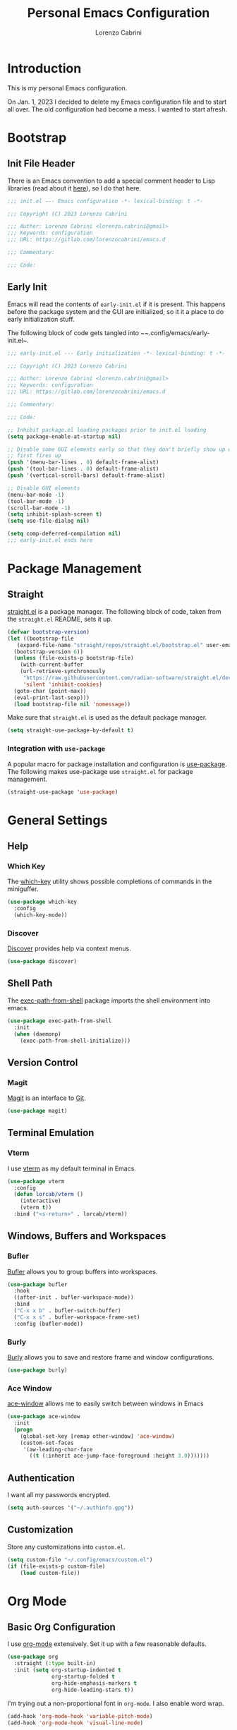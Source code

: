 #+TITLE: Personal Emacs Configuration
#+AUTHOR: Lorenzo Cabrini
#+CATEGORY: emacs.d
#+PROPERTY: header-args :results silent :tangle "~/.config/emacs/init.el"
#+AUTO_TANGLE: t
#+OPTIONS: toc:3

* Introduction
This is my personal Emacs configuration.

On Jan. 1, 2023 I decided to delete my Emacs configuration file and to start all over. The old configuration had become a mess. I wanted to start afresh.
* Bootstrap
** Init File Header
There is an Emacs convention to add a special comment header to Lisp libraries (read about it [[https://www.gnu.org/software/emacs/manual/html_node/elisp/Library-Headers.html][here]]), so I do that here.

#+begin_src emacs-lisp
  ;;; init.el --- Emacs configuration -*- lexical-binding: t -*-

  ;;; Copyright (C) 2023 Lorenzo Cabrini

  ;;; Author: Lorenzo Cabrini <lorenzo.cabrini@gmail>
  ;;; Keywords: configuration
  ;;; URL: https://gitlab.com/lorenzocabrini/emacs.d

  ;;; Commentary:

  ;;; Code:
#+end_src

** Early Init
Emacs will read the contents of ~early-init.el~ if it is present. This happens before the package system
and the GUI are initialized, so it it a place to do early initialization stuff.

The following block of code gets tangled into ~~.config/emacs/early-init.el~.

#+begin_src emacs-lisp :tangle "~/.config/emacs/early-init.el"
  ;;; early-init.el --- Early initialization -*- lexical-binding: t -*-

  ;;; Copyright (C) 2023 Lorenzo Cabrini

  ;;; Author: Lorenzo Cabrini <lorenzo.cabrini@gmail>
  ;;; Keywords: configuration
  ;;; URL: https://gitlab.com/lorenzocabrini/emacs.d

  ;;; Commentary:

  ;;; Code:

  ;; Inhibit package.el loading packages prior to init.el loading
  (setq package-enable-at-startup nil)

  ;; Disable some GUI elements early so that they don't briefly show up when Emacs
  ;; first fires up
  (push '(menu-bar-lines . 0) default-frame-alist)
  (push '(tool-bar-lines . 0) default-frame-alist)
  (push '(vertical-scroll-bars) default-frame-alist)

  ;; Disable GUI elements
  (menu-bar-mode -1)
  (tool-bar-mode -1)
  (scroll-bar-mode -1)
  (setq inhibit-splash-screen t)
  (setq use-file-dialog nil)

  (setq comp-deferred-compilation nil)
  ;;; early-init.el ends here
#+end_src

* Package Management
** Straight
 [[https://github.com/radian-software/straight.el][straight.el]] is a package manager. The following block of code, taken from the ~straight.el~ README, sets it up.

#+begin_src emacs-lisp
  (defvar bootstrap-version)
  (let ((bootstrap-file
	 (expand-file-name "straight/repos/straight.el/bootstrap.el" user-emacs-directory))
	(bootstrap-version 6))
    (unless (file-exists-p bootstrap-file)
      (with-current-buffer
	  (url-retrieve-synchronously
	   "https://raw.githubusercontent.com/radian-software/straight.el/develop/install.el"
	   'silent 'inhibit-cookies)
	(goto-char (point-max))
	(eval-print-last-sexp)))
    (load bootstrap-file nil 'nomessage))
#+end_src

Make sure that ~straight.el~ is used as the default package manager.

#+begin_src emacs-lisp
  (setq straight-use-package-by-default t)
#+end_src

*** Integration with ~use-package~
A popular macro for package installation and configuration is [[https://github.com/jwiegley/use-package][use-package]].  The following makes use-package use ~straight.el~ for package management.

#+begin_src emacs-lisp
  (straight-use-package 'use-package)
#+end_src

* General Settings
** Help
*** Which Key
The [[https://github.com/justbur/emacs-which-key][which-key]] utility shows possible completions of commands in the miniguffer.

#+begin_src emacs-lisp
  (use-package which-key
    :config
    (which-key-mode))
#+end_src

*** Discover
[[https://github.com/mickeynp/discover.el][Discover]] provides help via context menus.

#+begin_src emacs-lisp
  (use-package discover)
#+end_src

** Shell Path
The [[https://github.com/purcell/exec-path-from-shell][exec-path-from-shell]] package imports the shell environment into emacs.

#+begin_src emacs-lisp
  (use-package exec-path-from-shell
    :init
    (when (daemonp)
      (exec-path-from-shell-initialize)))
#+end_src

** Version Control
*** Magit
[[https://magit.vc/][Magit]] is an interface to [[https://git-scm.com/][Git]].

#+begin_src emacs-lisp
  (use-package magit)
#+end_src

** Terminal Emulation
*** Vterm
I use [[https://github.com/akermu/emacs-libvterm][vterm]] as my default terminal in Emacs.

#+begin_src emacs-lisp
  (use-package vterm
    :config
    (defun lorcab/vterm ()
      (interactive)
      (vterm t))
    :bind ("<s-return>" . lorcab/vterm))
#+end_src

** Windows, Buffers and Workspaces
*** Bufler
 [[https://github.com/alphapapa/bufler.el][Bufler]] allows you to group buffers into workspaces. 

#+begin_src emacs-lisp
  (use-package bufler
    :hook
    ((after-init . bufler-workspace-mode))
    :bind
    ("C-x x b" . bufler-switch-buffer)
    ("C-x x s" . bufler-workspace-frame-set)
    :config (bufler-mode))
#+end_src

*** Burly
[[https://github.com/alphapapa/burly.el][Burly]] allows you to save and restore frame and window configurations.

#+begin_src emacs-lisp
  (use-package burly)
#+end_src

*** Ace Window
[[https://github.com/abo-abo/ace-window][ace-window]] allows me to easily switch between windows in Emacs

#+begin_src emacs-lisp
  (use-package ace-window
    :init
    (progn
      (global-set-key [remap other-window] 'ace-window)
      (custom-set-faces
       '(aw-leading-char-face
         ((t (:inherit ace-jump-face-foreground :height 3.0)))))))
#+end_src

** Authentication
I want all my passwords encrypted.

#+begin_src emacs-lisp
  (setq auth-sources '("~/.authinfo.gpg"))
#+end_src

** Customization
Store any customizations into ~custom.el~.

#+begin_src emacs-lisp
  (setq custom-file "~/.config/emacs/custom.el")
  (if (file-exists-p custom-file)
      (load custom-file))
#+end_src

* Org Mode
** Basic Org Configuration
I use [[https://orgmode.org/][org-mode]] extensively. Set it up with a few reasonable defaults.

#+begin_src emacs-lisp
  (use-package org
    :straight (:type built-in)
    :init (setq org-startup-indented t
                org-startup-folded t
                org-hide-emphasis-markers t
                org-hide-leading-stars t))
#+end_src

I'm trying out a non-proportional font in ~org-mode~. I also enable word wrap.

#+begin_src emacs-lisp
  (add-hook 'org-mode-hook 'variable-pitch-mode)
  (add-hook 'org-mode-hook 'visual-line-mode)
#+end_src

** UI Customization
I customize a few elements. Althought I'm using a non-proportional font in org-mode, I don't want that to apply to code blocks. Also, there are some ~org-mode~ elements I find difficult to read, so I customize them.

#+begin_src emacs-lisp
  (custom-theme-set-faces
   'user
   '(org-block ((t (:inherit fixed-pitch))))
   '(org-code ((t (:inherit (fixed-pitch)))))
   '(org-document-info-keyword ((t (:inherit (fixed-pitch)))))
   '(org-indent ((t (:inherit (org-hide fixed-pitch)))))
   '(org-meta-line ((t (:inherit (font-lock-comment-face fixed-pitch)))))
   '(org-property-value ((t (:inherit fixed-pitch))) t)
   '(org-special-keyword ((t (:inherit (font-lock-comment-face fixed-pitch)))))
   '(org-table ((t (:inherit fixed-pitch))))
   '(org-tag ((t (:inherit (fixed-pitch) :weight bold :height 0.8))))
   '(org-verbatim ((t (:inherit (fixed-pitch)))))
   '(org-date ((t (:inherit (fixed-pitch)))))
   '(org-hide ((t (:foreground "white")))))  
#+end_src

*** TODO get org-hide to work properly in emacsclient
** Org Capture
For now, I only have a capture template to capture into my inbox.

#+begin_src emacs-lisp
  (setq org-capture-templates '(("t" "Todo [inbox]" entry
                                 (file+headline "~/org/gtd/inbox.org" "Inbox")
                                 "* TODO %i%?")))
#+end_src

Set up keybinding for org-capture.

#+begin_src emacs-lisp
  (define-key global-map (kbd "C-c c") 'org-capture)
#+end_src

** Org Refile
I set up my refiling targets here, along with a few settings.

#+begin_src emacs-lisp
  (setq org-outline-path-complete-in-steps nil
        org-refile-use-outline-path 'file
        org-refile-targets '(("~/org/gtd/projects.org" :level . 1)
                             ("~/org/gtd/tasks.org" :level . 1)
                             ("~/org/gtd/amadaa.org" :level . 1)
                             ("~/org/gtd/someday.org" :level . 1)
                             ("~/org/gtd/archive.org" :level . 1)))
#+end_src

** Org Log
Set up the activities that should be logged.

#+begin_src emacs-lisp
  (setq org-log-into-drawer t
        org-log-refile 'note)
#+end_src

** Org Todo
The following are the keywords that I use for tasks.

#+begin_src emacs-lisp
  (setq org-todo-keywords
        '((sequence "TODO(t)"
                    "NEXT(n!)"
                    "WAITING(w@/!)"
                    "|"
                    "DONE(d!)"
                    "CANCELED(c@)")))
#+end_src

** Org Agenda
The agenda reports on tasks and their states. It needs to know in which files it should look for tasks. I want it to look in a few files in ~~/org/gtd/~. In addition, it should look in any file named ~README.org~ in any directory under ~~/git~.

#+begin_src emacs-lisp
  (defun lorcab/readme-in-dir-p (p)
    (let ((fp (expand-file-name "README.org" p)))
      (if (file-exists-p fp)
          fp)))

  (setq org-agenda-files
        (append
         '("~/org/gtd/projects.org" "~/org/gtd/habits.org")
         (flatten-tree
          (mapcar #'lorcab/readme-in-dir-p
                  (directory-files
                   "~/git"
                   t
                   directory-files-no-dot-files-regexp)))))
#+end_src

** Org Tags
Since i'm using a non-proportional fonts in org-mode, tags don't align well and it looks ugly. 

#+begin_src emacs-lisp
  (setq org-tags-column 0)
#+end_src

** Org Roam
[[https://www.orgroam.com/][Org-roam]] is an extension to ~org-mode~ that implments a personal knowledge management system.

#+begin_src emacs-lisp
  (use-package org-roam
    :init
    (setq org-roam-v2-ack t)
    :custom
    (org-roam-directory "~/org/roam")
    :bind
    (("C-c n l" . org-roam-buffer-toggle)
     ("C-c n f" . org-roam-node-find)
     ("C-c n i" . org-roam-node-insert))
    :config
    (org-roam-setup))
#+end_src

*** Org Roam UI
[[https://github.com/org-roam/org-roam-ui][org-roam-ui]] provide visualization of the ~org-roam~ database.

#+begin_src emacs-lisp
  (use-package org-roam-ui
    :straight (:host github
                     :repo "org-roam/org-roam-ui"
                     :branch "main"
                     :files ("*.el" "out"))
    :after org-roam
    :config
    (setq org-roam-ui-sync-theme t
          org-roam-ui-follow t
          org-roam-ui-update-on-save t
          org-roam-ui-open-on-start t))
#+end_src

** Org Present
[[https://github.com/rlister/org-present][org-present-mode]] is a simple presentation mode for org-mode files.

#+begin_src emacs-lisp
  (use-package org-present)
#+end_src

** Org Modern
I'm trying out [[https://github.com/minad/org-modern][org-modern]], which gives a "modern" style to ~org-mode~.

#+begin_src emacs-lisp
  (use-package org-modern
    :custom
    (org-modern-table nil)
    (org-modern-timestamp nil)
    (org-modern-priority nil)
    :config
    (global-org-modern-mode))
#+end_src

** Org Auto Tangle
[[https://github.com/yilkalargaw/org-auto-tangle][org-auto-tangle]] is used to automatically tangle org files on save.

#+begin_src emacs-lisp
  (use-package org-auto-tangle
    :hook org-mode)
#+end_src

* Text
** Coding System
Use UTF-8. I'm not sure all these are needed, but I'll play it safe for now and remove the ones that are not needed.
#+begin_src emacs-lisp
  (prefer-coding-system       'utf-8)
  (set-default-coding-systems 'utf-8)
  (set-terminal-coding-system 'utf-8)
  (set-keyboard-coding-system 'utf-8)
  (setq default-buffer-file-coding-system 'utf-8)
#+end_src

** Fonts
I really like the [[https://git.sr.ht/~protesilaos/iosevka-comfy][Iosekva Comfy]] font.

#+begin_src emacs-lisp
  (set-face-attribute 'default nil :family "Iosevka Comfy" :height 105)
  (set-face-attribute 'fixed-pitch nil :family "Iosevka Comfy" :height 105)
  (set-face-attribute 'variable-pitch nil :family "Iosevka Comfy Duo" :height 105)
#+end_src

I also set up some CJK fonts. I'm currently only using Japanese but plan to learn Hangul at some point.

#+begin_src emacs-lisp
  (set-fontset-font t 'han "Noto Sans CJK SC Regular")
  (set-fontset-font t 'kana "Noto Sans CJK JP Regular")
  (set-fontset-font t 'hangul "Noto Sans CJK KR Regular")
  (set-fontset-font t 'cjk-misc "Noto Sans CJK KR Regular")
#+end_src

*** TODO the CJK font setup doesn't work. Need to figure out why
** Whitespace
[[https://github.com/lewang/ws-butler][ws-butler]] trims whitespaces from the end of lines.

#+begin_src emacs-lisp
  (use-package ws-butler
    :init
    (ws-butler-global-mode t))
#+end_src

** Completion
*** Vertico
#+begin_src emacs-lisp
  (use-package vertico
    :config
    (vertico-mode))
#+end_src

*** Marginalia
The [[https://github.com/minad/marginalia][Marginalia]] package provides marginalia to minibuffer completions.

#+begin_src emacs-lisp
  (use-package marginalia
    :config
    (marginalia-mode))
#+end_src

*** Orderless
The [[https://github.com/oantolin/orderless][orderless]] package gives an orderless completion style.

#+begin_src emacs-lisp
  (use-package orderless
    :init
    (setq completion-styles '(orderless basic)
          completion-category-defaults nil
          completion-category-overrides
          '((file (styles partial-completion)))))

#+end_src

*** Corfu
[[https://github.com/minad/corfu][Corfu]] provides a completion popup for completion at point.

#+begin_src emacs-lisp
  (use-package corfu
    :custom
    (corfu-auto t)
    (corfu-separator ?\s)
    :init
    (global-corfu-mode))
#+end_src

*** Consult
[[https://github.com/minad/consult][Consult]] provides search and navigation commands. I'm currently getting familiar with it, so
this configuration is going to change over time.

#+begin_src emacs-lisp
  (use-package consult
    :bind
    ("M-s l" . consult-line)
    ("M-s L" . consult-line-multi))
#+end_src

** Ledger Mode
[[https://www.ledger-cli.org/][Ledger]] is a powerful personal accounting system for the command-line. Of course, there is a [[https://www.ledger-cli.org/3.0/doc/ledger-mode.html][ledger-mode]] for Emacs as well.

#+begin_src emacs-lisp
  (use-package ledger-mode
    :init
    (setq ledger-clear-whole-transactions 1)
    :mode "\\.ledger\\'")
#+end_src

** Systemd Mode
I frequently edit systemd unit files, so [[https://github.com/holomorph/systemd-mode][systemd-mode]] is handy.

#+begin_src emacs-lisp
  (use-package systemd)
#+end_src

** Snippets
[[https://github.com/joaotavora/yasnippet][Yasnippet]] provides snippets from Emacs.

 #+begin_src emacs-lisp
   (use-package yasnippet
     :config
     (yas-global-mode 1))
 #+end_src

** Visual Fill Column
[[https://codeberg.org/joostkremers/visual-fill-column][visual-fill-column]] mimics the effect of ~fill-column~ in visual-line-mode.

#+begin_src emacs-lisp
  (use-package visual-fill-column)
#+end_src

** Rainbow identifiers
[[https://github.com/Fanael/rainbow-identifiers][Rainbow Identifiers]] mode is a minor mode providing highlighting of identifiers based on their name.

#+begin_src emacs-lisp
  (use-package rainbow-identifiers)
#+end_src

* UI
** General
*** Hightlight current line
Highlight the current line in programming and text modes.

#+begin_src emacs-lisp
  (add-hook 'prog-mode-hook #'hl-line-mode)
  (add-hook 'text-mode-hook #'hl-line-mode)
#+end_src

*** Tab bar
Of late, I've really warmed to the tab bar.

#+begin_src emacs-lisp
  (tab-bar-mode 1)
  (tab-line-mode -1)
  (global-tab-line-mode -1)
  (global-set-key (kbd "C-x x d") 'tab-bar-select-tab-by-name)
#+end_src

** All the Icons
The [[https://github.com/domtronn/all-the-icons.el][all-the-icons]] package is a utility package to install some icon fonts and use them within Emacs.

To install the actual fonts do:

#+begin_example
  M-x all-the-icons-install-fonts
#+end_example

#+begin_src emacs-lisp
  (use-package all-the-icons)
#+end_src

The following package adds icon support to dired-mode.

#+begin_src emacs-lisp
  (use-package all-the-icons-dired
    :after all-the-icons
    :hook
    (dired-mode . all-the-icons-dired-mode))
#+end_src

** Dashboard
Currently, I use [[https://github.com/emacs-dashboard/emacs-dashboard][emacs-dashboard]] as my start-up buffer.

#+begin_src emacs-lisp
  (use-package dashboard
    :demand
    :config
    (dashboard-setup-startup-hook))

  (setq initial-buffer-choice (lambda () (get-buffer-create "*dashboard*")))
  (setq dashboard-banner-logo-title nil)
  (setq dashboard-startup-banner 'official)
  (setq dashboard-center-content nil)
  (setq dashboard-set-navigator t)
  (setq dashboard-set-heading-icons t)
  (setq dashboard-set-file-icons t)
  
  (setq dashboard-items '((recents  . 5)
                          (projects . 5)
                          (agenda . 5)))

  (setq dashboard-navigator-buttons
        `(
          ((,(all-the-icons-octicon "home" :height 1.1 :v-adjust 0.0)
            "Index"
            "Open index.org"
            (lambda (&rest _) (find-file "~/org/index.org")))
           (,(all-the-icons-faicon "gitlab" :height 1.1 :v-adjust 0.0)
            "GitLab"
            "Open GitLab"
            (lambda (&rest _) (browse-url "https://gitlab.com")))
           (,(all-the-icons-octicon "gear" :height 1.1 :v-adjust 0.0)
            "Config"
            "Emacs config"
            (lambda (&rest _) (find-file "~/git/emacs.d/README.org")))
           )))
#+end_src

** Theme
*** Ef Themes
I really like  [[https://github.com/protesilaos/ef-themes][ef-themes]].

#+begin_src emacs-lisp
  (use-package ef-themes
    :init
    :config
    (ef-themes-select 'ef-frost))
#+end_src

** Modeline
I use [[https://github.com/seagle0128/doom-modeline][doom-modeline]] as my modeline.

#+begin_src emacs-lisp
  (use-package doom-modeline
    :ensure t
    :init
    (doom-modeline-mode 1)
    :config
    (setq doom-modeline-icon t)
    (setq doom-modeline-buffer-file-name-style 'file-name)
    (column-number-mode t)
    :custom
    (display-battery-mode t))
#+end_src

Display the time on the modeline.

#+begin_src emacs-lisp
  (setq display-time-default-load-average nil)
  (setq display-time-24hr-format t)
  (display-time-mode t)
#+end_src

** Emoji
The [[https://github.com/iqbalansari/emacs-emojify][emojify]] package is used to display emojis.

#+begin_src emacs-lisp
  (use-package emojify
    :init (setq emojify-display-style 'unicode
                emojify-emoji-styles '(unicode))
    :hook (after-init . global-emojify-mode))
#+end_src

* Programming
** Project Management
*** Projectile
I use [[https://github.com/bbatsov/projectile][Projectile]] for project managment.

#+begin_src emacs-lisp
  (use-package projectile
    :ensure t
    :config
    (define-key projectile-mode-map (kbd "C-c p") 'projectile-command-map)
    (projectile-mode +1))
#+end_src

*** Forge
[[https://github.com/magit/forge][Forge]] is used to connect to Git forges (GitLab, GitHub, etc).

#+begin_src emacs-lisp
  (use-package forge
    :after magit)
#+end_src

** Eglot
[[https://github.com/joaotavora/eglot][Eglot]] is a client for the Language Server Protocol (LSP).

#+begin_src emacs-lisp
  (use-package eglot
    :defer t
    :config
    (setq read-process-output-max (* 1024 1024)))
#+end_src

** Scheme
[[https://github.com/emacsmirror/geiser][Geiser]] allows Emacs to connect to various Scheme REPLs. I use Guile Scheme.

#+begin_src emacs-lisp
  (use-package geiser-guile
    :ensure t)
#+end_src

** Common Lisp
[[https://github.com/slime/slime][SLIME]] is the Superior Lisp Interaction Mode for Emacs.

#+begin_src emacs-lisp
  (use-package slime
    :init
    (setq inferior-lisp-program "sbcl"))
#+end_src

** Go
[[https://github.com/dominikh/go-mode.el][go-mode]] provides a major mode for Go. I use it with Eglot. This requires installing ~gopls~, which is done with:

#+begin_example
  $ go install golang.org/x/tools/gopls@latest
#+end_example

I couldn't get Eglot to automatically organize imports, so for now I'm letting ~goimports~ handle that. It is installed with:

#+begin_example
  $ go install golang.org/x/tools/cmd/goimports@latest
#+end_example

#+begin_src emacs-lisp
  (setq gofmt-command "goimports")
  
  (use-package go-mode
    :config
    (add-hook 'go-mode-hook 'eglot-ensure)
    (add-hook 'before-save-hook 'gofmt-before-save))
#+end_src

** JavaScript
I'm using the built-in js-mode, together with Eglot. Eglot requires the TypeScript language server to be installed with:

#+begin_example
  $ sudo npm install -g typescript-language-server typescript
#+end_example

#+begin_src emacs-lisp
  (add-hook 'js-mode-hook 'eglot-ensure)
#+end_src

** Svelte
[[https://github.com/leafOfTree/svelte-mode][svelte-mode]] provides support for working with Svelte files.

#+begin_src emacs-lisp
  (use-package svelte-mode
    :ensure t)
#+end_src

Svelte provides a language server. It can be installed with:

#+begin_example
$ npm i -g svelte-language-server
#+end_example

The language server is currently not added to the Eglot language servers, so I add it manually.

#+begin_src emacs-lisp
  (add-to-list 'eglot-server-programs
               '(svelte-mode . ("svelteserver" "--stdio")))
#+end_src

** JSON
[[https://github.com/joshwnj/json-mode][json-mode]] provides a major mode for working with JSON files. I use it with Eglot, without really knowing what the benefits are. I guess I'll figure it out eventually.

Eglot requires a language server called ~vscode-langservers-extracted~. It also needs the typescript language server. The following two commands install both of those.

#+begin_example
  $ sudo npm i -g vscode-langservers-extracted
  $ sudo npm install -g typescript-language-server typescript
#+end_example

#+begin_src emacs-lisp
  (use-package json-mode
    :config
    (add-hook 'json-mode-hook 'eglot-ensure))
#+end_src

I frequently have to deal with fairly large, compacted JSON files. This tends to slow Emacs down. The following runs the file through ~jq~ before insert into the buffer.

#+begin_src emacs-lisp
  (defun lorcab/pretty-print-json-file ()
    (when buffer-file-name
      (message "we have a file name")
      (when (string-match "\\.json\\'" buffer-file-name)
            (message "we have a JSON file")
            (shell-command-on-region (point-min) (point-max) "jq" t t))))

  (add-hook 'find-file-hook 'lorcab/pretty-print-json-file)
#+end_src

*** TODO check if the JSON file has long lines before piping through jq
** Web Mode
[[https://github.com/fxbois/web-mode][web-mode]] provides support for a large number of HTML template engines.

#+begin_src emacs-lisp
  (use-package web-mode)
#+end_src

** Emmet
[[https://github.com/smihica/emmet-mode][emmet-mode]] is a form of simple DSL that produces HTML.

#+begin_src emacs-lisp
  (use-package emmet-mode
    :hook (sgml-mode css-mode))
#+end_src

** REST Client
[[https://github.com/pashky/restclient.el][restclient.el]] is a REST client for Emacs.

#+begin_src emacs-lisp
  (use-package restclient)
#+end_src

Associate the ~.rest~ extension with restclient-mode.

#+begin_src emacs-lisp
  (add-to-list 'auto-mode-alist
               '("\\.rest\\'" . restclient-mode))
#+end_src

* Communication
** Mail
*** Email Address
Set these, since mu4e uses them.

#+begin_src emacs-lisp
  (setq user-full-name "Lorenzo Cabrini"
        user-mail-address "lorenzo.cabrini@gmail.com")
#+end_src

*** IMAP
I use [[https://github.com/djcb/mu][mu4e]] to read mails in Emacs.

#+begin_src emacs-lisp
  (use-package mu4e
    :config
    (setq mu4e-change-filenames-when-moving t)
    (setq mu4e-update-interval (* 10 60))
    (setq mu4e-get-mail-command "mbsync -a")
    (setq mu4e-maildir "~/mail/gmail")

    (setq mu4e-drafts-folder "/[Gmail]/Drafts")
    (setq mu4e-sent-folder "/[Gmail]/Sent")
    (setq mu4e-refile-folder "/[Gmail]/All Mail")
    (setq mu4e-trash-folder "/[Gmail]/Trash")

    (setq mu4e-maildir-shortcuts
          '(("/Inbox" . ?i)
            ("/[Gmail]/Sent Mail" . ?s)
            ("/[Gmail]/Trash" . ?t)
            ("/[Gmail]/All Mail" . ?a))))
#+end_src

*** SMTP
#+begin_src emacs-lisp
  (require 'smtpmail)
  (setq message-send-mail-function 'smtpmail-send-it
        starttls-use-gnutls t
        smtpmail-starttls-credentials '(("smtp.gmail.com" 587 nil nil))
        smtpmail-default-smtp-server "smtp.gmail.com"
        smtpmail-smtp-server "smtp.gmail.com"
        smtpmail-smtp-service 587
        smtpmail-auth-credentials
        '(("smtp.gmail.com" 587 "lorenzo.cabrini@gmail.com" nil)))
#+end_src

** Mastodon
#+begin_src emacs-lisp
  (use-package mastodon
    :config
    (mastodon-discover))

  (setq mastodon-instance-url "https://emacs.ch"
        mastodon-active-user "lorenzocabrini")
#+end_src

** IRC
Emacs comes with a built-in IRC client called ERC.

#+begin_src emacs-lisp
  (require 'erc)
  (setq erc-autojoin-channels-alist '(("libera.chat"
                                      "#emacs" "#org-mode"
                                      "#archlinux" "#gentoo" "#bash"
                                      "#guile"
                                      )))
  (setq erc-default-server "irc.libera.chat")
  (setq erc-nick "lorcab")
  (setq erc-prompt-for-nickserv-password nil)
  (setq erc-autojoin-timing 'ident)
  (require 'erc-services)
  (erc-services-mode 1)
#+end_src

** Matrix
[[https://github.com/alphapapa/ement.el][Ement.el]] is a Matrix client for Emacs.

#+begin_src emacs-lisp
  (use-package ement)
#+end_src

** Telegram
[[https://github.com/zevlg/telega.el][telega.el]] is a Telegram client for Emacs. It requires [[https://github.com/tdlib/td][TDLib]] to be installed and it can be really picky with the version. I had to try a few combinations before I got it to work.

#+begin_src emacs-lisp
  (use-package telega
    :defer t
    :straight (telega
               :type git
               :host github
               :repo "zevlg/telega.el"
               :branch "release-0.8.0")
    :commands (telega)
    :init (setq telega-server-libs-prefix "/usr"))
#+end_src

* News & Feeds
** Elfeed
I use [[https://github.com/skeeto/elfeed][elfeed]] for subscribing to RSS feeds.

#+begin_src emacs-lisp
  (use-package elfeed)

  (global-set-key (kbd "C-x w") 'elfeed)
#+end_src

I use a nifty little utility called [[https://github.com/remyhonig/elfeed-org][elfeed-org]] to manage my feeds in an org-mode file.

#+begin_src emacs-lisp
  (use-package elfeed-org
    :ensure t
    :init
    (elfeed-org))

  (setq rmh-elfeed-org-files (list "~/org/feeds.org"))
#+end_src

** Elfeed Tube
[[https://github.com/karthink/elfeed-tube][Elfeed Tube]] is an extension to elfeed which adds improved YouTube integration.

#+begin_src emacs-lisp
  (use-package elfeed-tube
    :after elfeed
    :demand t
    :config
    (elfeed-tube-setup)
    :bind (:map elfeed-show-mode-map
                ("F" . elfeed-tube-fetch)
                ([remap save-buffer] . elfeed-tube-save)
                :map elfeed-search-mode-map
                ("F" . elfeed-tube-fetch)
                ([remap save-buffer] . elfeed-tube-save)))
#+end_src

elfeed-tube-mpv gives better MPV support

#+begin_src emacs-lisp
  (use-package elfeed-tube-mpv
    :bind (:map elfeed-show-mode-map
                ("C-c C-f" . elfeed-tube-mpv-follow-mode)
                ("C-c C-w" . elfeed-tube-mpv-where)))
#+end_src

* Multimedia
** EMMS
I use [[https://www.gnu.org/software/emms/][EMMS]] for playing audio in Emacs. I haven't spent much time configuring it, however.

#+begin_src emacs-lisp
  (use-package emms
    :config
    (progn
      (emms-standard)
      (emms-default-players)
      (setq emms-playlist-buffer-name "EMMS"
            emms-source-file-default-directory "~/music/")))
#+end_src

Org-mode integration is done with [[https://github.com/jagrg/org-emms][org-emms]].

#+begin_src emacs-lisp
  (use-package org-emms)
#+end_src

** MPV
[[https://github.com/kljohann/mpv.el][mpv.el]] is used to control mpv from within Emacs.

#+begin_src emacs-lisp
  (use-package mpv)
#+end_src

** PipeWire
The [[https://git.zamazal.org/pdm/pipewire-0][pipewire-0]] package provides support for PipeWire.

#+begin_src emacs-lisp
  (use-package pipewire
    :straight (pipewire-0
               :type git
               :repo "https://git.zamazal.org/pdm/pipewire-0"
               :local-repo "pipewire-0"))
#+end_src

Set some keybindings for controlling audio.

#+begin_src emacs-lisp
  (global-set-key (kbd "<XF86AudioMute>") 'pipewire-toggle-muted)
  (global-set-key (kbd "<XF86AudioLowerVolume>") 'pipewire-decrease-volume)
  (global-set-key (kbd "<XF86AudioRaiseVolume>") 'pipewire-increase-volume)
#+end_src

*** TODO only enable pipewire-0 if the commands ~pw-cli~ and ~pw-metadata~ are installed
* Networking
** NetworkManager
[[https://github.com/Kodkollektivet/emacs-nm][emacs-nm]] allows you to interact with NetworkManager from Emacs.

#+begin_src emacs-lisp
  (use-package nm
    :straight (nm-emacs
               :type git
               :host github
               :repo "Kodkollektivet/emacs-nm"))
#+end_src

*** TODO only activate emacs-nm if NetworkManager is installed on the host system
* Education
** Spaced Repetition
[[https://www.leonrische.me/fc/index.html][org-fc]] is a spaced repetition system for Emacs.

#+begin_src emacs-lisp
  (use-package org-fc
    :straight (org-fc
               :type git :repo "https://git.sr.ht/~l3kn/org-fc"
               :files (:defaults "awk" "demo.org"))
    :custom
    (org-fc-directories '("~/fc/lang/gaa"
                          "~/fc/lang/jpn"))
    (org-fc-review-history-file "~/fc/org-fc-reviews.tsv")
			       
    :config
    (require 'org-fc-audio)
    (require 'org-fc-keymap-hint)
    (require 'org-fc-hydra)
    (global-set-key (kbd "C-c f") 'org-fc-hydra/body))
#+end_src

I have a simple directory structure for my flashcards. For any language /LANG/, the flashcard files are stored in ~~/fc/lang/<LANG>~ and the corresponding audio files are in ~~fc/res/au/<LANG>~. I don't want to have to navigate through directories each time I call ~org-fc-audio-set-after-setup~. The following function takes care of that.

#+begin_src emacs-lisp
  (defun lorcab/fc-audio-after-setup ()
    (interactive)
    (let ((default-directory
            (concat 
             (expand-file-name
              (file-name-nondirectory
               (directory-file-name
                (file-name-directory default-directory)))
              "~/fc/res/au/")
             "/")))
      (call-interactively 'org-fc-audio-set-after-setup)))

  (define-key org-mode-map (kbd "C-c a") (lambda ()
                                           (interactive)
                                           (lorcab/fc-audio-after-setup)))
#+end_src

Increase the text scale before review and reset it back after the review.

*Note:* resetting the text scale doesn't work very well when a review is done on more than a single org file. In such cases, only the active buffer at the end of the review gets its text scale reset. I'll have to find a way to solve that.

#+begin_src emacs-lisp
  (add-hook 'org-fc-before-setup-hook (lambda () (text-scale-set 3)))
  (add-hook 'org-fc-after-review-hook (lambda () (text-scale-set 0)))
#+end_src

*** TODO reset text scale on all org-fc buffers after review
** Kanji Mode
[[https://github.com/wsgac/kanji-mode][kanji-mode]] shows stroke order of kanji and is able to transcribe text to hiragana or romaji.

#+begin_src emacs-lisp
  (use-package kanji-mode)
#+end_src

* Religion
I use [[https://github.com/dtk01/dtk][dtk.el]] for Bible study. It's an Emacs front-end to ~diatheke~, which needs to be installed. Also, one or more texts need to be installed.

#+begin_src emacs-lisp
  (use-package dtk
    :bind (("C-c B" . dtk-bible))
    :custom
    (dtk-module "CPDV")
    (dtk-module-category "Biblical Texts")
    (dtk-word-wrap t))
#+end_src

* Fun Stuff
** Sudoku
 With [[https://github.com/zevlg/sudoku.el][sudoku.el]] you can play sudoku in Emacs.
#+begin_src emacs-lisp
  (use-package sudoku)
#+end_src

* To Do
** TODO evaluate ejira
[[https://github.com/nyyManni/ejira][GitHub]]
** TODO evaluate org-jira
[[https://github.com/ahungry/org-jira][GitHub]]
* References
